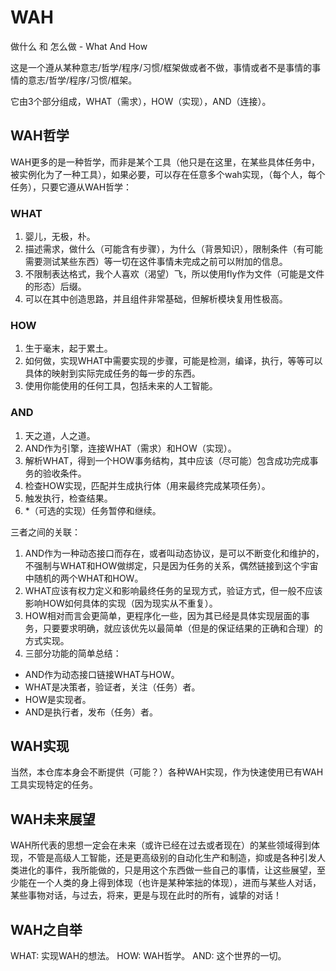 * WAH

做什么 和 怎么做 - What And How

这是一个遵从某种意志/哲学/程序/习惯/框架做或者不做，事情或者不是事情的事情的意志/哲学/程序/习惯/框架。

它由3个部分组成，WHAT（需求），HOW（实现），AND（连接）。

** WAH哲学

WAH更多的是一种哲学，而非是某个工具（他只是在这里，在某些具体任务中，被实例化为了一种工具），如果必要，可以存在任意多个wah实现，（每个人，每个任务），只要它遵从WAH哲学：

*** WHAT
0. 婴儿，无极，朴。
1. 描述需求，做什么（可能含有步骤），为什么（背景知识），限制条件（有可能需要测试某些东西）等一切在这件事情未完成之前可以附加的信息。
1. 不限制表达格式，我个人喜欢（渴望）飞，所以使用fly作为文件（可能是文件的形态）后缀。
3. 可以在其中创造思路，并且组件非常基础，但解析模块复用性极高。

*** HOW
0. 生于毫末，起于累土。
1. 如何做，实现WHAT中需要实现的步骤，可能是检测，编译，执行，等等可以具体的映射到实际完成任务的每一步的东西。
2. 使用你能使用的任何工具，包括未来的人工智能。

*** AND
0. 天之道，人之道。
1. AND作为引擎，连接WHAT（需求）和HOW（实现）。
2. 解析WHAT，得到一个HOW事务结构，其中应该（尽可能）包含成功完成事务的验收条件。
3. 检查HOW实现，匹配并生成执行体（用来最终完成某项任务）。
4. 触发执行，检查结果。
5. *（可选的实现）任务暂停和继续。

三者之间的关联：
0. AND作为一种动态接口而存在，或者叫动态协议，是可以不断变化和维护的，不强制与WHAT和HOW做绑定，只是因为任务的关系，偶然链接到这个宇宙中随机的两个WHAT和HOW。
1. WHAT应该有权力定义和影响最终任务的呈现方式，验证方式，但一般不应该影响HOW如何具体的实现（因为现实从不重复）。
2. HOW相对而言会更简单，更程序化一些，因为其已经是具体实现层面的事务，只要要求明确，就应该优先以最简单（但是的保证结果的正确和合理）的方式实现。
3. 三部分功能的简单总结：
- AND作为动态接口链接WHAT与HOW。
- WHAT是决策者，验证者，关注（任务）者。
- HOW是实现者。
- AND是执行者，发布（任务）者。


** WAH实现

当然，本仓库本身会不断提供（可能？）各种WAH实现，作为快速使用已有WAH工具实现特定的任务。

** WAH未来展望

WAH所代表的思想一定会在未来（或许已经在过去或者现在）的某些领域得到体现，不管是高级人工智能，还是更高级别的自动化生产和制造，抑或是各种引发人类进化的事件，我所能做的，只是用这个东西做一些自己的事情，让这些展望，至少能在一个人类的身上得到体现（也许是某种笨拙的体现），进而与某些人对话，某些事物对话，与过去，将来，更是与现在此时的所有，诚挚的对话！

** WAH之自举
WHAT: 实现WAH的想法。
HOW: WAH哲学。
AND: 这个世界的一切。

